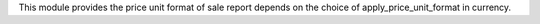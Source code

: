 This module provides the price unit format of sale report depends on the choice of apply_price_unit_format in currency.
